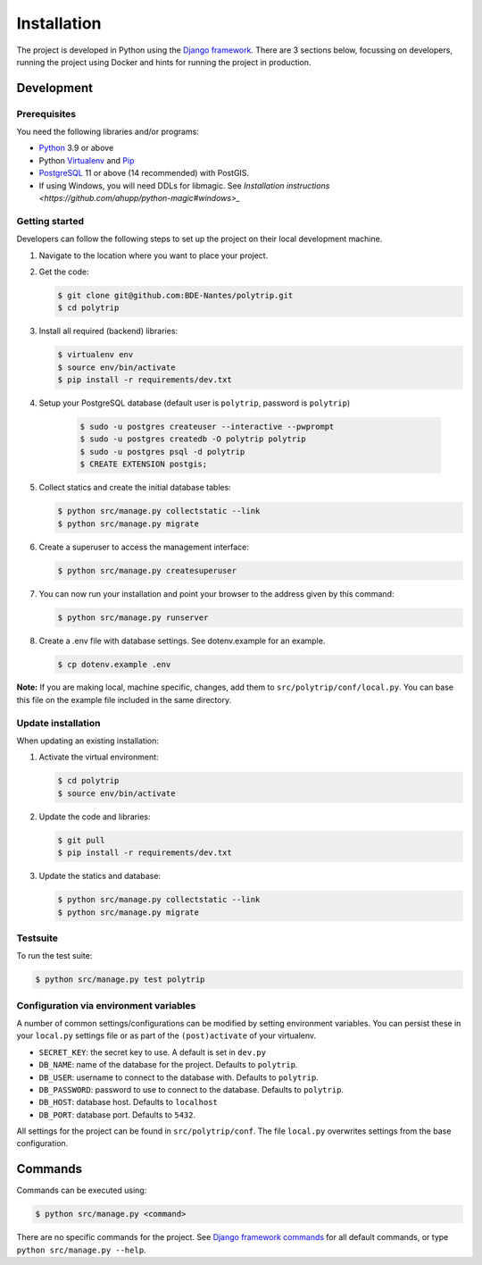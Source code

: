 ============
Installation
============

The project is developed in Python using the `Django framework`_. There are 3
sections below, focussing on developers, running the project using Docker and
hints for running the project in production.

.. _Django framework: https://www.djangoproject.com/


Development
===========


Prerequisites
-------------

You need the following libraries and/or programs:

* `Python`_ 3.9 or above
* Python `Virtualenv`_ and `Pip`_
* `PostgreSQL`_ 11 or above (14 recommended) with PostGIS.
* If using Windows, you will need DDLs for libmagic. See `Installation instructions <https://github.com/ahupp/python-magic#windows>_`

.. _Python: https://www.python.org/
.. _Virtualenv: https://virtualenv.pypa.io/en/stable/
.. _Pip: https://packaging.python.org/tutorials/installing-packages/#ensure-pip-setuptools-and-wheel-are-up-to-date
.. _PostgreSQL: https://www.postgresql.org


Getting started
---------------

Developers can follow the following steps to set up the project on their local
development machine.

1. Navigate to the location where you want to place your project.

2. Get the code:

   .. code-block:: bash

       $ git clone git@github.com:BDE-Nantes/polytrip.git
       $ cd polytrip

3. Install all required (backend) libraries:

   .. code-block:: bash

       $ virtualenv env
       $ source env/bin/activate
       $ pip install -r requirements/dev.txt

4. Setup your PostgreSQL database (default user is ``polytrip``, password is ``polytrip``)

    .. code-block:: bash

        $ sudo -u postgres createuser --interactive --pwprompt
        $ sudo -u postgres createdb -O polytrip polytrip
        $ sudo -u postgres psql -d polytrip
        $ CREATE EXTENSION postgis;

5. Collect statics and create the initial database tables:

   .. code-block:: bash

       $ python src/manage.py collectstatic --link
       $ python src/manage.py migrate

6. Create a superuser to access the management interface:

   .. code-block:: bash

       $ python src/manage.py createsuperuser

7. You can now run your installation and point your browser to the address
   given by this command:

   .. code-block:: bash

       $ python src/manage.py runserver

8. Create a .env file with database settings. See dotenv.example for an example.

   .. code-block:: bash

       $ cp dotenv.example .env


**Note:** If you are making local, machine specific, changes, add them to
``src/polytrip/conf/local.py``. You can base this file on the
example file included in the same directory.


Update installation
-------------------

When updating an existing installation:

1. Activate the virtual environment:

   .. code-block:: bash

       $ cd polytrip
       $ source env/bin/activate

2. Update the code and libraries:

   .. code-block:: bash

       $ git pull
       $ pip install -r requirements/dev.txt

3. Update the statics and database:

   .. code-block:: bash

       $ python src/manage.py collectstatic --link
       $ python src/manage.py migrate


Testsuite
---------

To run the test suite:

.. code-block:: bash

    $ python src/manage.py test polytrip

Configuration via environment variables
---------------------------------------

A number of common settings/configurations can be modified by setting
environment variables. You can persist these in your ``local.py`` settings
file or as part of the ``(post)activate`` of your virtualenv.

* ``SECRET_KEY``: the secret key to use. A default is set in ``dev.py``

* ``DB_NAME``: name of the database for the project. Defaults to ``polytrip``.
* ``DB_USER``: username to connect to the database with. Defaults to ``polytrip``.
* ``DB_PASSWORD``: password to use to connect to the database. Defaults to ``polytrip``.
* ``DB_HOST``: database host. Defaults to ``localhost``
* ``DB_PORT``: database port. Defaults to ``5432``.


All settings for the project can be found in
``src/polytrip/conf``.
The file ``local.py`` overwrites settings from the base configuration.


Commands
========

Commands can be executed using:

.. code-block:: bash

    $ python src/manage.py <command>

There are no specific commands for the project. See
`Django framework commands`_ for all default commands, or type
``python src/manage.py --help``.

.. _Django framework commands: https://docs.djangoproject.com/en/dev/ref/django-admin/#available-commands
